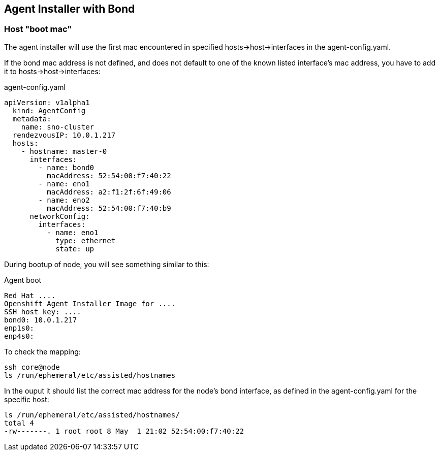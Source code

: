 == Agent Installer with Bond

=== Host "boot mac"

The agent installer will use the first mac encountered in specified hosts->host->interfaces in the agent-config.yaml.

If the bond mac address is not defined, and does not default to one of the known listed interface's mac address, you have to add it to hosts->host->interfaces:

.agent-config.yaml
[source,yaml]
----
apiVersion: v1alpha1
  kind: AgentConfig
  metadata:
    name: sno-cluster
  rendezvousIP: 10.0.1.217
  hosts:
    - hostname: master-0
      interfaces:
        - name: bond0
          macAddress: 52:54:00:f7:40:22
        - name: eno1
          macAddress: a2:f1:2f:6f:49:06
        - name: eno2
          macAddress: 52:54:00:f7:40:b9
      networkConfig:
        interfaces:
          - name: eno1
            type: ethernet
            state: up
----

During bootup of node, you will see something similar to this:

.Agent boot 
----
Red Hat ....
Openshift Agent Installer Image for ....
SSH host key: ....
bond0: 10.0.1.217
enp1s0:
enp4s0:
----

To check the mapping:
----
ssh core@node
ls /run/ephemeral/etc/assisted/hostnames
----

In the ouput it should list the correct mac address for the node's bond interface, as defined in the agent-config.yaml for the specific host:
----
ls /run/ephemeral/etc/assisted/hostnames/
total 4
-rw-------. 1 root root 8 May  1 21:02 52:54:00:f7:40:22
----


